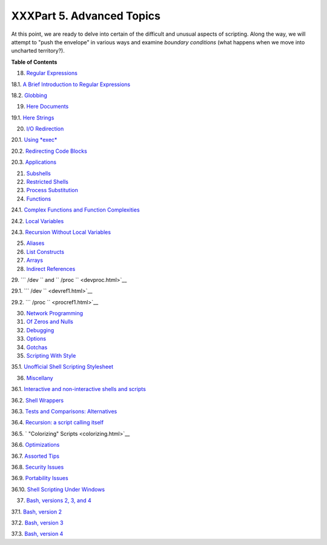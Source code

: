 

##########################
XXXPart 5. Advanced Topics
##########################


At this point, we are ready to delve into certain of the difficult and
unusual aspects of scripting. Along the way, we will attempt to "push
the envelope" in various ways and examine *boundary conditions* (what
happens when we move into uncharted territory?).





**Table of Contents**



18. `Regular Expressions <regexp.html>`__





18.1. `A Brief Introduction to Regular Expressions <x17129.html>`__



18.2. `Globbing <globbingref.html>`__





19. `Here Documents <here-docs.html>`__





19.1. `Here Strings <x17837.html>`__





20. `I/O Redirection <io-redirection.html>`__





20.1. `Using *exec* <x17974.html>`__



20.2. `Redirecting Code Blocks <redircb.html>`__



20.3. `Applications <redirapps.html>`__





21. `Subshells <subshells.html>`__



22. `Restricted Shells <restricted-sh.html>`__



23. `Process Substitution <process-sub.html>`__



24. `Functions <functions.html>`__





24.1. `Complex Functions and Function
Complexities <complexfunct.html>`__



24.2. `Local Variables <localvar.html>`__



24.3. `Recursion Without Local Variables <recurnolocvar.html>`__





25. `Aliases <aliases.html>`__



26. `List Constructs <list-cons.html>`__



27. `Arrays <arrays.html>`__



28. `Indirect References <ivr.html>`__



29. ```          /dev         `` and
``          /proc         `` <devproc.html>`__





29.1. ```            /dev           `` <devref1.html>`__



29.2. ```            /proc           `` <procref1.html>`__





30. `Network Programming <networkprogramming.html>`__



31. `Of Zeros and Nulls <zeros.html>`__



32. `Debugging <debugging.html>`__



33. `Options <options.html>`__



34. `Gotchas <gotchas.html>`__



35. `Scripting With Style <scrstyle.html>`__





35.1. `Unofficial Shell Scripting Stylesheet <unofficialst.html>`__





36. `Miscellany <miscellany.html>`__





36.1. `Interactive and non-interactive shells and
scripts <intandnonint.html>`__



36.2. `Shell Wrappers <wrapper.html>`__



36.3. `Tests and Comparisons: Alternatives <testsandcomparisons.html>`__



36.4. `Recursion: a script calling itself <recursionsct.html>`__



36.5. ` "Colorizing" Scripts <colorizing.html>`__



36.6. `Optimizations <optimizations.html>`__



36.7. `Assorted Tips <assortedtips.html>`__



36.8. `Security Issues <securityissues.html>`__



36.9. `Portability Issues <portabilityissues.html>`__



36.10. `Shell Scripting Under Windows <winscript.html>`__





37. `Bash, versions 2, 3, and 4 <bash2.html>`__





37.1. `Bash, version 2 <bashver2.html>`__



37.2. `Bash, version 3 <bashver3.html>`__



37.3. `Bash, version 4 <bashver4.html>`__








